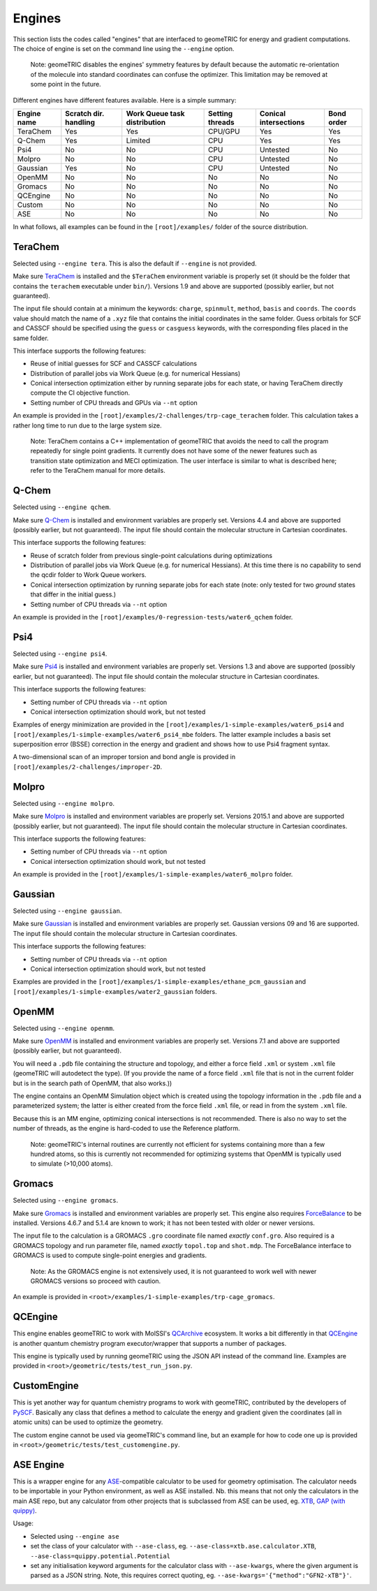 .. _engines:

Engines
=======

This section lists the codes called "engines" that are interfaced to geomeTRIC for energy and gradient computations.
The choice of engine is set on the command line using the ``--engine`` option.

    Note: geomeTRIC disables the engines' symmetry features by default because the automatic re-orientation of the molecule into standard coordinates can confuse the optimizer.
    This limitation may be removed at some point in the future.

Different engines have different features available.  Here is a simple summary:

+-------------+--------------+-----------------+---------+---------------+------------+
| Engine name | Scratch dir. | Work Queue task | Setting | Conical       | Bond order |
|             | handling     | distribution    | threads | intersections |            |
+=============+==============+=================+=========+===============+============+
| TeraChem    | Yes          | Yes             | CPU/GPU | Yes           | Yes        |
+-------------+--------------+-----------------+---------+---------------+------------+
| Q-Chem      | Yes          | Limited         | CPU     | Yes           | Yes        |
+-------------+--------------+-----------------+---------+---------------+------------+
| Psi4        | No           | No              | CPU     | Untested      | No         |
+-------------+--------------+-----------------+---------+---------------+------------+
| Molpro      | No           | No              | CPU     | Untested      | No         |
+-------------+--------------+-----------------+---------+---------------+------------+
| Gaussian    | Yes          | No              | CPU     | Untested      | No         |
+-------------+--------------+-----------------+---------+---------------+------------+
| OpenMM      | No           | No              | No      | No            | No         |
+-------------+--------------+-----------------+---------+---------------+------------+
| Gromacs     | No           | No              | No      | No            | No         |
+-------------+--------------+-----------------+---------+---------------+------------+
| QCEngine    | No           | No              | No      | No            | No         |
+-------------+--------------+-----------------+---------+---------------+------------+
| Custom      | No           | No              | No      | No            | No         |
+-------------+--------------+-----------------+---------+---------------+------------+
| ASE         | No           | No              | No      | No            | No         |
+-------------+--------------+-----------------+---------+---------------+------------+

In what follows, all examples can be found in the ``[root]/examples/`` folder of the source distribution.

TeraChem
--------

Selected using ``--engine tera``.  This is also the default if ``--engine`` is not provided.

Make sure `TeraChem <https://www.petachem.com/>`_ is installed and
the ``$TeraChem`` environment variable is properly set (it should be the folder that
contains the ``terachem`` executable under ``bin/``).
Versions 1.9 and above are supported (possibly earlier, but not guaranteed).

The input file should contain at a minimum the keywords: ``charge``, ``spinmult``, ``method``, ``basis`` and ``coords``.
The ``coords`` value should match the name of a ``.xyz`` file that contains the initial coordinates in the same folder.
Guess orbitals for SCF and CASSCF should be specified using the ``guess`` or ``casguess`` keywords, with the corresponding
files placed in the same folder.

This interface supports the following features:

* Reuse of initial guesses for SCF and CASSCF calculations
* Distribution of parallel jobs via Work Queue (e.g. for numerical Hessians)
* Conical intersection optimization either by running separate jobs for each state, or having TeraChem directly compute the CI objective function.
* Setting number of CPU threads and GPUs via ``--nt`` option

An example is provided in the ``[root]/examples/2-challenges/trp-cage_terachem`` folder.  This calculation takes a rather long time to run due to the large system size.

    Note: TeraChem contains a C++ implementation of geomeTRIC that avoids the need to call the program repeatedly for single point gradients.
    It currently does not have some of the newer features such as transition state optimization and MECI optimization.
    The user interface is similar to what is described here; refer to the TeraChem manual for more details.

Q-Chem
------

Selected using ``--engine qchem``.

Make sure `Q-Chem <https://www.q-chem.com/>`_ is installed and
environment variables are properly set.
Versions 4.4 and above are supported (possibly earlier, but not guaranteed).
The input file should contain the molecular structure in Cartesian coordinates.

This interface supports the following features:

* Reuse of scratch folder from previous single-point calculations during optimizations
* Distribution of parallel jobs via Work Queue (e.g. for numerical Hessians). At this time there is no capability to send the qcdir folder to Work Queue workers.
* Conical intersection optimization by running separate jobs for each state (note: only tested for two *ground* states that differ in the initial guess.)
* Setting number of CPU threads via ``--nt`` option

An example is provided in the ``[root]/examples/0-regression-tests/water6_qchem`` folder.

Psi4
----

Selected using ``--engine psi4``.

Make sure `Psi4 <https://www.psicode.org/>`_ is installed and environment variables are properly set.
Versions 1.3 and above are supported (possibly earlier, but not guaranteed).
The input file should contain the molecular structure in Cartesian coordinates.

This interface supports the following features:

* Setting number of CPU threads via ``--nt`` option
* Conical intersection optimization should work, but not tested

Examples of energy minimization are provided in the ``[root]/examples/1-simple-examples/water6_psi4`` and ``[root]/examples/1-simple-examples/water6_psi4_mbe`` folders.
The latter example includes a basis set superposition error (BSSE) correction in the energy and gradient and shows how to use Psi4 fragment syntax.

A two-dimensional scan of an improper torsion and bond angle is provided in ``[root]/examples/2-challenges/improper-2D``.

Molpro
------

Selected using ``--engine molpro``.

Make sure `Molpro <https://www.molpro.net/>`_ is installed and
environment variables are properly set.
Versions 2015.1 and above are supported (possibly earlier, but not guaranteed).
The input file should contain the molecular structure in Cartesian coordinates.

This interface supports the following features:

* Setting number of CPU threads via ``--nt`` option
* Conical intersection optimization should work, but not tested

An example is provided in the ``[root]/examples/1-simple-examples/water6_molpro`` folder.

Gaussian
--------

Selected using ``--engine gaussian``.

Make sure `Gaussian <https://gaussian.com/>`_ is installed and
environment variables are properly set.
Gaussian versions 09 and 16 are supported.
The input file should contain the molecular structure in Cartesian coordinates.

This interface supports the following features:

* Setting number of CPU threads via ``--nt`` option
* Conical intersection optimization should work, but not tested

Examples are provided in the ``[root]/examples/1-simple-examples/ethane_pcm_gaussian`` and ``[root]/examples/1-simple-examples/water2_gaussian`` folders.

OpenMM
------

Selected using ``--engine openmm``.

Make sure `OpenMM <https://www.openmm.org>`_ is installed and environment variables are properly set.
Versions 7.1 and above are supported (possibly earlier, but not guaranteed).

You will need a ``.pdb`` file containing the structure and topology, and either a force field ``.xml`` or system ``.xml`` file (geomeTRIC will autodetect the type).
(If you provide the name of a force field ``.xml`` file that is not in the current folder but is in the search path of OpenMM, that also works.))

The engine contains an OpenMM Simulation object which is created using the topology information in the ``.pdb`` file and a parameterized system;
the latter is either created from the force field ``.xml`` file, or read in from the system ``.xml`` file.

Because this is an MM engine, optimizing conical intersections is not recommended.
There is also no way to set the number of threads, as the engine is hard-coded to use the Reference platform.

    Note: geomeTRIC's internal routines are currently not efficient for systems containing more than a few hundred atoms,
    so this is currently not recommended for optimizing systems that OpenMM is typically used to simulate (>10,000 atoms).

Gromacs
-------

Selected using ``--engine gromacs``.

Make sure `Gromacs <https://www.gromacs.org>`_ is installed and environment variables are properly set.
This engine also requires `ForceBalance <https://www.github.com/leeping/forcebalance>`_ to be installed.
Versions 4.6.7 and 5.1.4 are known to work; it has not been tested with older or newer versions.

The input file to the calculation is a GROMACS ``.gro`` coordinate file named *exactly* ``conf.gro``.
Also required is a GROMACS topology and run parameter file, named *exactly* ``topol.top`` and ``shot.mdp``.
The ForceBalance interface to GROMACS is used to compute single-point energies and gradients.

    Note: As the GROMACS engine is not extensively used, it is not guaranteed to work well with newer GROMACS versions
    so proceed with caution.

An example is provided in ``<root>/examples/1-simple-examples/trp-cage_gromacs``.

QCEngine
--------

This engine enables geomeTRIC to work with MolSSI's `QCArchive <https://qcarchive.molssi.org>`_ ecosystem.
It works a bit differently in that `QCEngine <https://github.com/MolSSI/QCEngine>`_ is another quantum chemistry program executor/wrapper that supports a number of packages.

This engine is typically used by running geomeTRIC using the JSON API instead of the command line.
Examples are provided in ``<root>/geometric/tests/test_run_json.py``.

CustomEngine
------------

This is yet another way for quantum chemistry programs to work with geomeTRIC, contributed by the developers of `PySCF <https://github.com/pyscf/pyscf>`_.
Basically any class that defines a method to calculate the energy and gradient given the coordinates (all in atomic units) can be used to optimize the geometry.

The custom engine cannot be used via geomeTRIC's command line, but an example for how to code one up is provided in ``<root>/geometric/tests/test_customengine.py``.

ASE Engine
----------

This is a wrapper engine for any `ASE <https://gitlab.com/ase/ase/>`_-compatible calculator to be used for geometry
optimisation. The calculator needs to be importable in your Python environment, as well as ASE installed.
Nb. this means that not only the calculators in the main ASE repo, but any calculator from other projects
that is subclassed from ASE can be used, eg. `XTB <https://github.com/grimme-lab/xtb-python>`_,
`GAP (with quippy) <https://github.com/libatoms/quip>`_.

Usage:

* Selected using ``--engine ase``
* set the class of your calculator with ``--ase-class``, eg. ``--ase-class=xtb.ase.calculator.XTB``, ``--ase-class=quippy.potential.Potential``
* set any initialisation keyword arguments for the calculator class with ``--ase-kwargs``, where the given argument is parsed as a JSON string. Note, this requires correct quoting, eg. ``--ase-kwargs='{"method":"GFN2-xTB"}'``.
